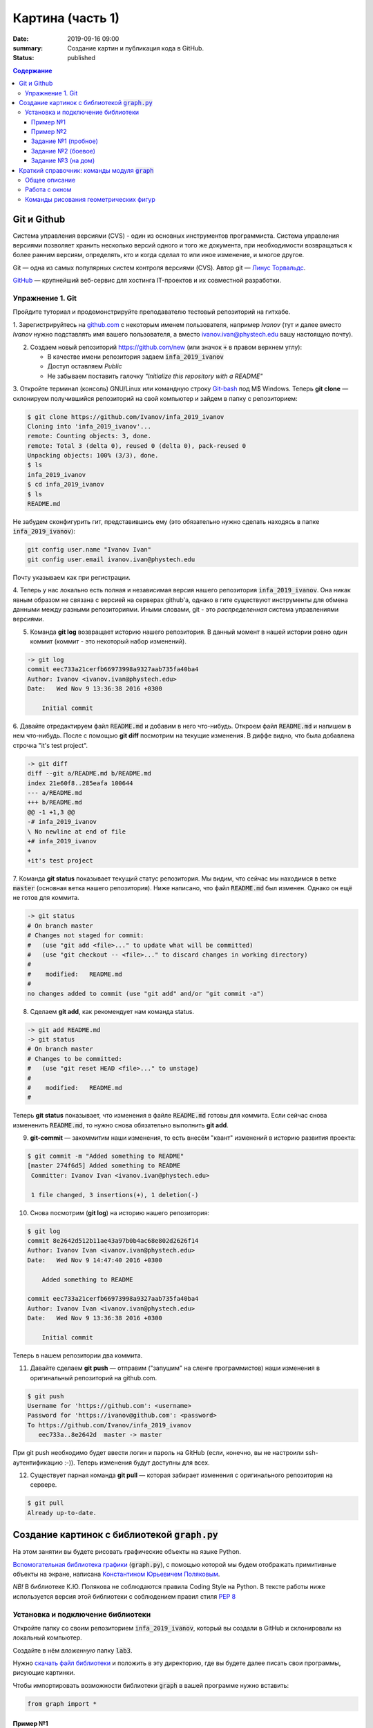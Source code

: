 Картина (часть 1)
#################

:date: 2019-09-16 09:00
:summary: Создание картин и публикация кода в GitHub.
:status: published

.. default-role:: code
.. contents:: Содержание


Git и Github
============

Система управления версиями (CVS) - один из основных инструментов программиста. Система управления версиями позволяет хранить несколько версий одного и того же документа, при необходимости возвращаться к более ранним версиям, определять, кто и когда сделал то или иное изменение, и многое другое.

Git — одна из самых популярных систем контроля версиями (CVS). Автор git — `Линус Торвальдс`_.

.. _`Линус Торвальдс`: https://ru.wikipedia.org/wiki/%D0%A2%D0%BE%D1%80%D0%B2%D0%B0%D0%BB%D1%8C%D0%B4%D1%81,_%D0%9B%D0%B8%D0%BD%D1%83%D1%81

GitHub_ — крупнейший веб-сервис для хостинга IT-проектов и их совместной разработки.

.. _GitHub: https://ru.wikipedia.org/wiki/GitHub

Упражнение 1. Git
-----------------

Пройдите туториал и продемонстрируйте преподавателю тестовый репозиторий на гитхабе.

1. Зарегистрируйтесь на github.com_ с некоторым именем пользователя, например *Ivanov*
(тут и далее вместо *Ivanov* нужно подставлять имя вашего пользователя,
а вместо ivanov.ivan@phystech.edu вашу настоящую почту).

.. _github.com: https://github.com

2. Создаем новый репозиторий https://github.com/new (или значок `+` в правом верхнем углу):

   * В качестве имени репозитория задаем `infa_2019_ivanov`
   * Доступ оставляем *Public*
   * Не забываем поставить галочку *"Initialize this repository with a README"*

3. Откройте терминал (консоль) GNU/Linux или командную строку Git-bash_ под M$ Windows.
Теперь **git clone** — склонируем получившийся репозиторий на свой компьютер и зайдем в папку с репозиторием:

.. _Git-bash: https://gitforwindows.org/

.. code-block:: bash

    $ git clone https://github.com/Ivanov/infa_2019_ivanov
    Cloning into 'infa_2019_ivanov'...
    remote: Counting objects: 3, done.
    remote: Total 3 (delta 0), reused 0 (delta 0), pack-reused 0
    Unpacking objects: 100% (3/3), done.
    $ ls
    infa_2019_ivanov
    $ cd infa_2019_ivanov
    $ ls
    README.md

Не забудем сконфигурить гит, представившись ему (это обязательно нужно сделать находясь в папке `infa_2019_ivanov`):

.. code-block:: bash

    git config user.name "Ivanov Ivan"
    git config user.email ivanov.ivan@phystech.edu

Почту указываем как при регистрации.

4. Теперь у нас локально есть полная и независимая версия нашего репозитория `infa_2019_ivanov`. 
Она никак явным образом не связана с версией на серверах github'а, однако в гите существуют инструменты 
для обмена данными между разными репозиториями. Иными словами, git - это *распределенная* система управлениями версиями.

5. Команда **git log** возвращает историю нашего репозитория. В данный момент в нашей истории ровно один коммит (коммит - это некоторый набор изменений).

.. code-block:: bash

    -> git log
    commit eec733a21cerfb66973998a9327aab735fa40ba4
    Author: Ivanov <ivanov.ivan@phystech.edu>
    Date:   Wed Nov 9 13:36:38 2016 +0300

        Initial commit

6. Давайте отредактируем файл `README.md` и добавим в него что-нибудь. Откроем файл `README.md` и напишем в нем что-нибудь.
После с помощью **git diff** посмотрим на текущие изменения. В диффе видно, что была добавлена строчка "it's test project".

.. code-block:: bash

    -> git diff
    diff --git a/README.md b/README.md
    index 21e60f8..285eafa 100644
    --- a/README.md
    +++ b/README.md
    @@ -1 +1,3 @@
    -# infa_2019_ivanov
    \ No newline at end of file
    +# infa_2019_ivanov
    +
    +it's test project

7. Команда **git status** показывает текущий статус репозитория. Мы видим, что сейчас мы находимся в ветке `master` (основная ветка нашего репозитория).
Ниже написано, что файл `README.md` был изменен. Однако он ещё не готов для коммита.

.. code-block:: bash

    -> git status
    # On branch master
    # Changes not staged for commit:
    #   (use "git add <file>..." to update what will be committed)
    #   (use "git checkout -- <file>..." to discard changes in working directory)
    #
    #    modified:   README.md
    #
    no changes added to commit (use "git add" and/or "git commit -a")

8. Сделаем **git add**, как рекомендует нам команда status.

.. code-block:: bash

    -> git add README.md
    -> git status
    # On branch master
    # Changes to be committed:
    #   (use "git reset HEAD <file>..." to unstage)
    #
    #    modified:   README.md
    #

Теперь **git status** показывает, что изменения в файле `README.md` готовы для коммита. Если сейчас снова
измененить `README.md`, то нужно снова обязательно выполнить **git add**.

9. **git-commit** — закоммитим наши изменения, то есть внесём "квант" изменений в историю развития проекта:

.. code-block:: bash

    $ git commit -m "Added something to README"
    [master 274f6d5] Added something to README
     Committer: Ivanov Ivan <ivanov.ivan@phystech.edu>

     1 file changed, 3 insertions(+), 1 deletion(-)

10. Снова посмотрим (**git log**) на историю нашего репозитория:

.. code-block:: bash

    $ git log
    commit 8e2642d512b11ae43a97b0b4ac68e802d2626f14
    Author: Ivanov Ivan <ivanov.ivan@phystech.edu>
    Date:   Wed Nov 9 14:47:40 2016 +0300

        Added something to README

    commit eec733a21cerfb66973998a9327aab735fa40ba4
    Author: Ivanov Ivan <ivanov.ivan@phystech.edu>
    Date:   Wed Nov 9 13:36:38 2016 +0300

        Initial commit

Теперь в нашем репозитории два коммита.

11. Давайте сделаем **git push** — отправим ("запушим" на сленге программистов) наши изменения в оригинальный репозиторий на github.com.

.. code-block:: bash

    $ git push
    Username for 'https://github.com': <username>
    Password for 'https://ivanov@github.com': <password>
    To https://github.com/Ivanov/infa_2019_ivanov
       eec733a..8e2642d  master -> master

При git push необходимо будет ввести логин и пароль на GitHub (если, конечно, вы не настроили ssh-аутентификацию :-)).
Теперь изменения будут доступны для всех.

12. Существует парная команда **git pull** — которая забирает изменения с оригинального репозитория на сервере.

.. code-block:: bash

    $ git pull
    Already up-to-date.

Создание картинок с библиотекой `graph.py`
==========================================

На этом занятии вы будете рисовать графические объекты на языке Python.

`Вспомогательная библиотека графики`__ (`graph.py`), с помощью которой
мы будем отображать примитивные объекты на экране, написана `Константином Юрьевичем Поляковым`__.

.. __: http://kpolyakov.spb.ru/loadstat.php?f=/download/pygraph.zip
.. __: http://kpolyakov.spb.ru/dosie.htm

*NB!* В библиотеке К.Ю. Полякова не соблюдаются правила Coding Style на Python. В тексте работы ниже используется версия этой библиотеки с соблюдением правил стиля `PEP 8`_

.. _`PEP 8`: https://pythonworld.ru/osnovy/pep-8-rukovodstvo-po-napisaniyu-koda-na-python.html

Установка и подключение библиотеки
----------------------------------

Откройте папку со своим репозиторием `infa_2019_ivanov`, который вы создали в GitHub и склонировали на локальный компьютер.

Создайте в нём *вложенную* папку `lab3`.

Нужно `скачать файл библиотеки`__ и положить в эту директорию, где вы будете далее писать свои программы, рисующие картинки.

.. __: {filename}/extra/lab3/graph.py

Чтобы импортировать возможности библиотеки `graph` в вашей программе нужно вставить:

.. code-block:: python

   from graph import *

Пример №1
+++++++++

Создадим простую картинку:

.. code-block:: python

   from graph import *

   penColor(255,0,255)
   penSize(5)
   brushColor("blue")
   rectangle(100, 100, 300, 200)
   brushColor("yellow")
   polygon([(100,100), (200,50), 
            (300,100), (100,100)])
   penColor("white")
   brushColor("green")
   circle(200, 150, 50)

   run()

Пример №2
+++++++++

Для создания штриховок можно использовать циклы:

.. code-block:: python

   from graph import *

   x1 = 100; y1 = 100
   x2 = 300; y2 = 200
   N = 10
   rectangle (x1, y1, x2, y2)
   h = (x2 - x1) / (N + 1)
   x = x1 + h
   for i in range(N):
     line(x, y1, x, y2)
     x += h

   run()

Задание №1 (пробное)
++++++++++++++++++++

Первое задание-картинка одинаковое у всех студентов. Нарисовать злой смайлик:

.. image:: ../images/lab3/angry_smile.png
    :align: center


Задание №2 (боевое)
+++++++++++++++++++

Второе задание-картинка у всех студентов *разное*.
Попросите преподавателя закрепить за вами одно из заданий.
Возможно, вам будет выдано отдельное задание, не из этого списка.

+------------------------+------------------------+
| **Картинка**           | **Сложность**          |
+------------------------+------------------------+
| 1_1.png_               |                        |
+------------------------+------------------------+
| 2_1.png_               |                        |
+------------------------+------------------------+
| 3_1.png_               |                        |
+------------------------+------------------------+
| 4_1.png_               |                        |
+------------------------+------------------------+
| 5_1.png_               |                        |
+------------------------+------------------------+
| 6_1.png_               |                        |
+------------------------+------------------------+
| 7_1.png_               |                        |
+------------------------+------------------------+
| 8_1.png_               |                        |
+------------------------+------------------------+
| 9_1.png_               |                        |
+------------------------+------------------------+
| 10_1.png_              |                        |
+------------------------+------------------------+
| 11_1.png_              |                        |
+------------------------+------------------------+
| 12_1.png_              |                        |
+------------------------+------------------------+
| 13_1.png_              |                        |
+------------------------+------------------------+
| 14_1.png_              |                        |
+------------------------+------------------------+
| 15_1.png_              |                        |
+------------------------+------------------------+
| 16_1.png_              |                        |
+------------------------+------------------------+
| 17_1.png_              |                        |
+------------------------+------------------------+

.. _1_1.png: ../images/lab3/1_1.png
.. _2_1.png: ../images/lab3/2_1.png
.. _3_1.png: ../images/lab3/3_1.png
.. _4_1.png: ../images/lab3/4_1.png
.. _5_1.png: ../images/lab3/5_1.png
.. _6_1.png: ../images/lab3/6_1.png
.. _7_1.png: ../images/lab3/7_1.png
.. _8_1.png: ../images/lab3/8_1.png
.. _9_1.png: ../images/lab3/9_1.png
.. _10_1.png: ../images/lab3/10_1.png
.. _11_1.png: ../images/lab3/11_1.png
.. _12_1.png: ../images/lab3/12_1.png
.. _13_1.png: ../images/lab3/13_1.png
.. _14_1.png: ../images/lab3/14_1.png
.. _15_1.png: ../images/lab3/15_1.png
.. _16_1.png: ../images/lab3/16_1.png
.. _17_1.png: ../images/lab3/17_1.png

**Важно!** Результат вашей работы *обязательно* нужно отправить в свой репозиторий:

.. code-block:: bash

   student@computer:~/$ cd infa_2019_ivanov
   student@computer:~/infa_2019_ivanov/$ git add lab3
   student@computer:~/infa_2019_ivanov/$ git commit -m "Классная работа. Нарисовал..." # здесь можно написать подробности
   student@computer:~/infa_2019_ivanov/$ git push

Задание №3 (на дом)
+++++++++++++++++++

Третье задание является усложнённой версией второго.
Вам придётся выполнить модификацию своей программы.
Если вы не успеете выполнить его на занятии, обязательно сделайте задание дома.

Для скачивания репозитория на домашнем компьютере используйте команду **git clone**, а в дальнейшем
для подтягивания изменений команду **git pull**.

+------------------------+------------------------+
| **Картинка**           | **Сложность**          |
+------------------------+------------------------+
| 1_2.png_               |                        |
+------------------------+------------------------+
| 2_2.png_               |                        |
+------------------------+------------------------+
| 3_2.png_               |                        |
+------------------------+------------------------+
| 4_2.png_               |                        |
+------------------------+------------------------+
| 5_2.png_               |                        |
+------------------------+------------------------+
| 6_2.png_               |                        |
+------------------------+------------------------+
| 7_2.png_               |                        |
+------------------------+------------------------+
| 8_2.png_               |                        |
+------------------------+------------------------+
| 9_2.png_               |                        |
+------------------------+------------------------+
| 10_2.png_              |                        |
+------------------------+------------------------+
| 11_2.png_              |                        |
+------------------------+------------------------+
| 12_2.png_              |                        |
+------------------------+------------------------+
| 13_2.png_              |                        |
+------------------------+------------------------+
| 14_2.png_              |                        |
+------------------------+------------------------+
| 15_2.png_              |                        |
+------------------------+------------------------+
| 16_2.png_              |                        |
+------------------------+------------------------+
| 17_2.png_              |                        |
+------------------------+------------------------+

.. _1_2.png: ../images/lab3/1_2.png
.. _2_2.png: ../images/lab3/2_2.png
.. _3_2.png: ../images/lab3/3_2.png
.. _4_2.png: ../images/lab3/4_2.png
.. _5_2.png: ../images/lab3/5_2.png
.. _6_2.png: ../images/lab3/6_2.png
.. _7_2.png: ../images/lab3/7_2.png
.. _8_2.png: ../images/lab3/8_2.png
.. _9_2.png: ../images/lab3/9_2.png
.. _10_2.png: ../images/lab3/10_2.png
.. _11_2.png: ../images/lab3/11_2.png
.. _12_2.png: ../images/lab3/12_2.png
.. _13_2.png: ../images/lab3/13_2.png
.. _14_2.png: ../images/lab3/14_2.png
.. _15_2.png: ../images/lab3/15_2.png
.. _16_2.png: ../images/lab3/16_2.png
.. _17_2.png: ../images/lab3/17_2.png

**Важно!** Результат вашей работы *обязательно* нужно отправить в свой репозиторий:

.. code-block:: bash

   student@computer:~/$ cd infa_2019_ivanov
   student@computer:~/infa_2019_ivanov/$ git add lab3
   student@computer:~/infa_2019_ivanov/$ git commit -m "Домашняя работа. Нарисовал..." # здесь можно написать подробности
   student@computer:~/infa_2019_ivanov/$ git push


Краткий справочник: команды модуля `graph`
==========================================

Этот краткий справочник содержит не полное описание функций модуля, а только *выборку, необходимую для выполнения задания*.
Полный справочник по `graph.py` может быть найден на сайте его автора_.

.. _автора: http://kpolyakov.spb.ru/school/probook/python.htm

Общее описание
--------------

Модуль graph – это набор функций, который представляет собой «обёртку» для создания учебных графических программ на языке Python на основе  виджета Canvas библиотеки Tkinter. 

Работа с окном
--------------

windowSize(width, height)
   установка ширины (width) и высоты (height) рабочей области окна.

width, height = windowSize()
   при вызове без параметров возвращает кортеж (width,height) с текущими размерами.

Команды рисования геометрических фигур
--------------------------------------

penSize(width)
   установка толщины пера; при вызове без параметров функция возвращает текущую толщину пера:
   width = penSize()

penColor(r, g, b)
   установка цвета пера; при вызове с тремя параметрами они воспринимаются как значения составляющих цвета в модели RGB (от 0 до 255).

penColor(color)
   установка цвета пера; при вызове с одним параметром цвет `color` может быть задан как символьная строка с названием цвета ("red",  "green" и т.д.) или как символьная строка с HTML-кодом цвета ("#FF00GFF") или как кортеж (r,g,b) со значениями составляющих цвета в модели RGB;
   
сolor = penColor()
   при вызове без параметров функция возвращает текущий цвет:

brushColor(r, g, b)
   установка цвета заливки; при вызове с тремя параметрами они воспринимаются как значения составляющих цвета в модели RGB (от 0 до 255).

brushColor(color)
   установка цвета заливки; при вызове с одним параметром  цвет color может быть задан как символьная строка с названием цвета ("red",  "green" и т.д.) или как символьная строка с HTML-кодом цвета ("#FF00GFF") или как кортеж (r,g,b) со значениями составляющих цвета в модели RGB

сolor = brushColor()
   при вызове без параметров функция возвращает текущий цвет заливки.

randColor()
   функция возвращает случайный цвет в виде символьной строки с HTML-кодом цвета ("#FF00GFF").

point(x, y)
   point(x, y, color)
   нарисовать точку цвета c с координатами (x,y); если цвет не задан, используется текущий цвет линии, установленный ранее с помощью команды penColor; функция возвращает ссылку на объект-точку.

moveTo(x, y)
   переместить исполнителя в точку, заданную координатами (x,y).

moveTo(pos)
   переместить исполнителя в точку, заданную кортежем pos=(x,y), составленным из двух координат.

lineTo(x, y)
   нарисовать линию из текущего положения исполнителя в точку, заданную координатами (x,y), составленным из этих координат; цвет линии определяется последней командой penColor; функция возвращает ссылку на объект-отрезок.
   
lineTo(pos)
   нарисовать линию из текущего положения исполнителя в точку, заданную координатами (x,y) или кортежем pos=(x,y), составленным из этих координат; цвет линии определяется последней командой penColor; функция возвращает ссылку на объект-отрезок.

line(x1, y1, x2, y2)
   нарисовать линию между точками с координатами (x1,y1) и (x2,y2); цвет линии определяется последней командой penColor; функция возвращает ссылку на объект-отрезок.

polyline(p)
   нарисовать ломаную линию по точками, заданным как массив кортежей p (каждый элемент массива – кортеж (x,y) координат очередной точки); цвет линии определяется последней командой penColor; функция возвращает ссылку на объект-ломаную.

polygon(points)
   нарисовать многоугольник с заливкой по точками, заданным как массив кортежей points (каждый элемент массива – кортеж (x,y) координат очередной точки); цвет контура и заливки определяются последними командами penColor и brushColor; функция возвращает ссылку на объект-многоугольник.

rectangle(x1, y1, x2, y2)
   нарисовать прямоугольник с координатами противолежащих углов (x1,y1) и (x2,y2); цвет контура и заливки определяются последними командами penColor и brushColor; функция возвращает ссылку на объект-прямоугольник.

circle(x, y, r)
   нарисовать окружность с заливкой с центром в точке (x,y) радиуса r; цвет контура и заливки определяются последними командами penColor и brushColor; функция возвращает ссылку на объект-окружность.
